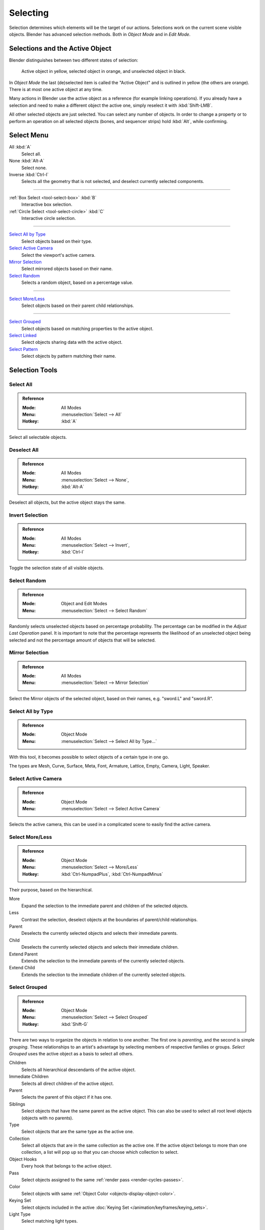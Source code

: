 
*********
Selecting
*********

Selection determines which elements will be the target of our actions.
Selections work on the current scene visible objects.
Blender has advanced selection methods. Both in *Object Mode* and in *Edit Mode*.


.. _object-active:

Selections and the Active Object
================================

Blender distinguishes between two different states of selection:

.. figure:: /images/scene-layout_object_selecting_color.png

   Active object in yellow, selected object in orange, and unselected object in black.

In *Object Mode* the last (de)selected item is called the "Active Object"
and is outlined in yellow (the others are orange).
There is at most one active object at any time.

Many actions in Blender use the active object as a reference (for example linking operations).
If you already have a selection and need to make a different object the active one,
simply reselect it with :kbd:`Shift-LMB`.

All other selected objects are just selected. You can select any number of objects.
In order to change a property or to perform an operation on all selected objects (bones, and sequencer strips)
hold :kbd:`Alt`, while confirming.


.. _object-select-menu:

Select Menu
===========

All :kbd:`A`
   Select all.
None :kbd:`Alt-A`
   Select none.
Inverse :kbd:`Ctrl-I`
   Selects all the geometry that is not selected, and deselect currently selected components.

------------------------

:ref:`Box Select <tool-select-box>` :kbd:`B`
   Interactive box selection.
:ref:`Circle Select <tool-select-circle>` :kbd:`C`
   Interactive circle selection.

------------------------

`Select All by Type`_
   Select objects based on their type.
`Select Active Camera`_
   Select the viewport's active camera.
`Mirror Selection`_
   Select mirrored objects based on their name.
`Select Random`_
   Selects a random object, based on a percentage value.

------------------------

`Select More/Less`_
   Select objects based on their parent child relationships.

------------------------

`Select Grouped`_
   Select objects based on matching properties to the active object.
`Select Linked`_
   Select objects sharing data with the active object.
`Select Pattern`_
   Select objects by pattern matching their name.


Selection Tools
===============

.. _bpy.ops.object.select_all:

Select All
----------

.. admonition:: Reference
   :class: refbox

   :Mode:      All Modes
   :Menu:      :menuselection:`Select --> All`
   :Hotkey:    :kbd:`A`

Select all selectable objects.


Deselect All
------------

.. admonition:: Reference
   :class: refbox

   :Mode:      All Modes
   :Menu:      :menuselection:`Select --> None`,
   :Hotkey:    :kbd:`Alt-A`

Deselect all objects, but the active object stays the same.


Invert Selection
----------------

.. admonition:: Reference
   :class: refbox

   :Mode:      All Modes
   :Menu:      :menuselection:`Select --> Invert`,
   :Hotkey:    :kbd:`Ctrl-I`

Toggle the selection state of all visible objects.


.. _bpy.ops.object.select_random:

Select Random
-------------

.. admonition:: Reference
   :class: refbox

   :Mode:      Object and Edit Modes
   :Menu:      :menuselection:`Select --> Select Random`

Randomly selects unselected objects based on percentage probability.
The percentage can be modified in the *Adjust Last Operation* panel.
It is important to note that the percentage represents the likelihood of
an unselected object being selected and not the percentage amount of objects
that will be selected.


.. _bpy.ops.object.select_mirror:

Mirror Selection
----------------

.. admonition:: Reference
   :class: refbox

   :Mode:      All Modes
   :Menu:      :menuselection:`Select --> Mirror Selection`

Select the Mirror objects of the selected object,
based on their names, e.g. "sword.L" and "sword.R".


.. _bpy.ops.object.select_by_type:

Select All by Type
------------------

.. admonition:: Reference
   :class: refbox

   :Mode:      Object Mode
   :Menu:      :menuselection:`Select --> Select All by Type...`

With this tool, it becomes possible to select objects of a certain type in one go.

The types are Mesh, Curve, Surface, Meta, Font,
Armature, Lattice, Empty, Camera, Light, Speaker.


.. _bpy.ops.object.select_camera:

Select Active Camera
--------------------

.. admonition:: Reference
   :class: refbox

   :Mode:      Object Mode
   :Menu:      :menuselection:`Select --> Select Active Camera`

Selects the active camera, this can be used in a complicated scene to easily find the active camera.


.. _bpy.ops.object.select_more:
.. _bpy.ops.object.select_less:
.. _bpy.ops.object.select_hierarchy:

Select More/Less
----------------

.. admonition:: Reference
   :class: refbox

   :Mode:      Object Mode
   :Menu:      :menuselection:`Select --> More/Less`
   :Hotkey:    :kbd:`Ctrl-NumpadPlus`, :kbd:`Ctrl-NumpadMinus`

Their purpose, based on the hierarchical.

More
   Expand the selection to the immediate parent and children of the selected objects.
Less
   Contrast the selection, deselect objects at the boundaries of parent/child relationships.
Parent
   Deselects the currently selected objects and selects their immediate parents.
Child
   Deselects the currently selected objects and selects their immediate children.
Extend Parent
   Extends the selection to the immediate parents of the currently selected objects.
Extend Child
   Extends the selection to the immediate children of the currently selected objects.


.. _bpy.ops.object.select_grouped:

Select Grouped
--------------

.. admonition:: Reference
   :class: refbox

   :Mode:      Object Mode
   :Menu:      :menuselection:`Select --> Select Grouped`
   :Hotkey:    :kbd:`Shift-G`

There are two ways to organize the objects in relation to one another.
The first one is *parenting*, and the second is simple *grouping*.
These relationships to an artist's advantage by selecting members of respective families or groups.
*Select Grouped* uses the active object as a basis to select all others.

Children
   Selects all hierarchical descendants of the active object.
Immediate Children
   Selects all direct children of the active object.
Parent
   Selects the parent of this object if it has one.
Siblings
   Select objects that have the same parent as the active object.
   This can also be used to select all root level objects (objects with no parents).
Type
   Select objects that are the same type as the active one.
Collection
   Select all objects that are in the same collection as the active one.
   If the active object belongs to more than one collection,
   a list will pop up so that you can choose which collection to select.
Object Hooks
   Every hook that belongs to the active object.
Pass
   Select objects assigned to the same :ref:`render pass <render-cycles-passes>`.
Color
   Select objects with same :ref:`Object Color <objects-display-object-color>`.
Keying Set
   Select objects included in the active :doc:`Keying Set </animation/keyframes/keying_sets>`.
Light Type
   Select matching light types.


.. _bpy.ops.object.select_linked:

Select Linked
-------------

.. admonition:: Reference
   :class: refbox

   :Mode:      Object Mode
   :Menu:      :menuselection:`Select --> Select Linked`
   :Hotkey:    :kbd:`Shift-L`

Selects all objects which share a common data-block with the active object.
*Select Linked* uses the active object as a basis to select all others.

Object Data
   Selects every object that is linked to the same Object Data, i.e.
   the data-block that specifies the type (mesh, curve, etc.) and the build
   (constitutive elements like vertices, control vertices, and where they are in space) of the object.
Material
   Selects every object that is linked to the same material data-block.
Instanced Collection
   Select every object that is linked to the instanced collection.
Texture
   Selects every object that is linked to the same texture data-block.
Particle System
   Selects all objects that use the same *Particle System*.
Library
   Selects all objects that are in the same :doc:`Library </files/linked_libraries>`.
Library (Object Data)
   Selects all objects that are in the same :doc:`Library </files/linked_libraries>`
   and limited to *Object Data*.


.. _bpy.ops.object.select_pattern:

Select Pattern
--------------

.. admonition:: Reference
   :class: refbox

   :Mode:      Object Mode
   :Menu:      :menuselection:`Select --> Select Pattern...`

Selects all objects whose name matches a given pattern.
Supported wild-cards: \* matches everything, ? matches any single character,
[abc] matches characters in "abc", and [!abc] match any character not in "abc".
As an example \*house\* matches any name that contains "house",
while floor\* matches any name starting with "floor".

Case Sensitive
   The matching can be chosen to be case sensitive or not.
Extend
   When *Extend* checkbox is checked the selection is extended instead of generating a new one.
